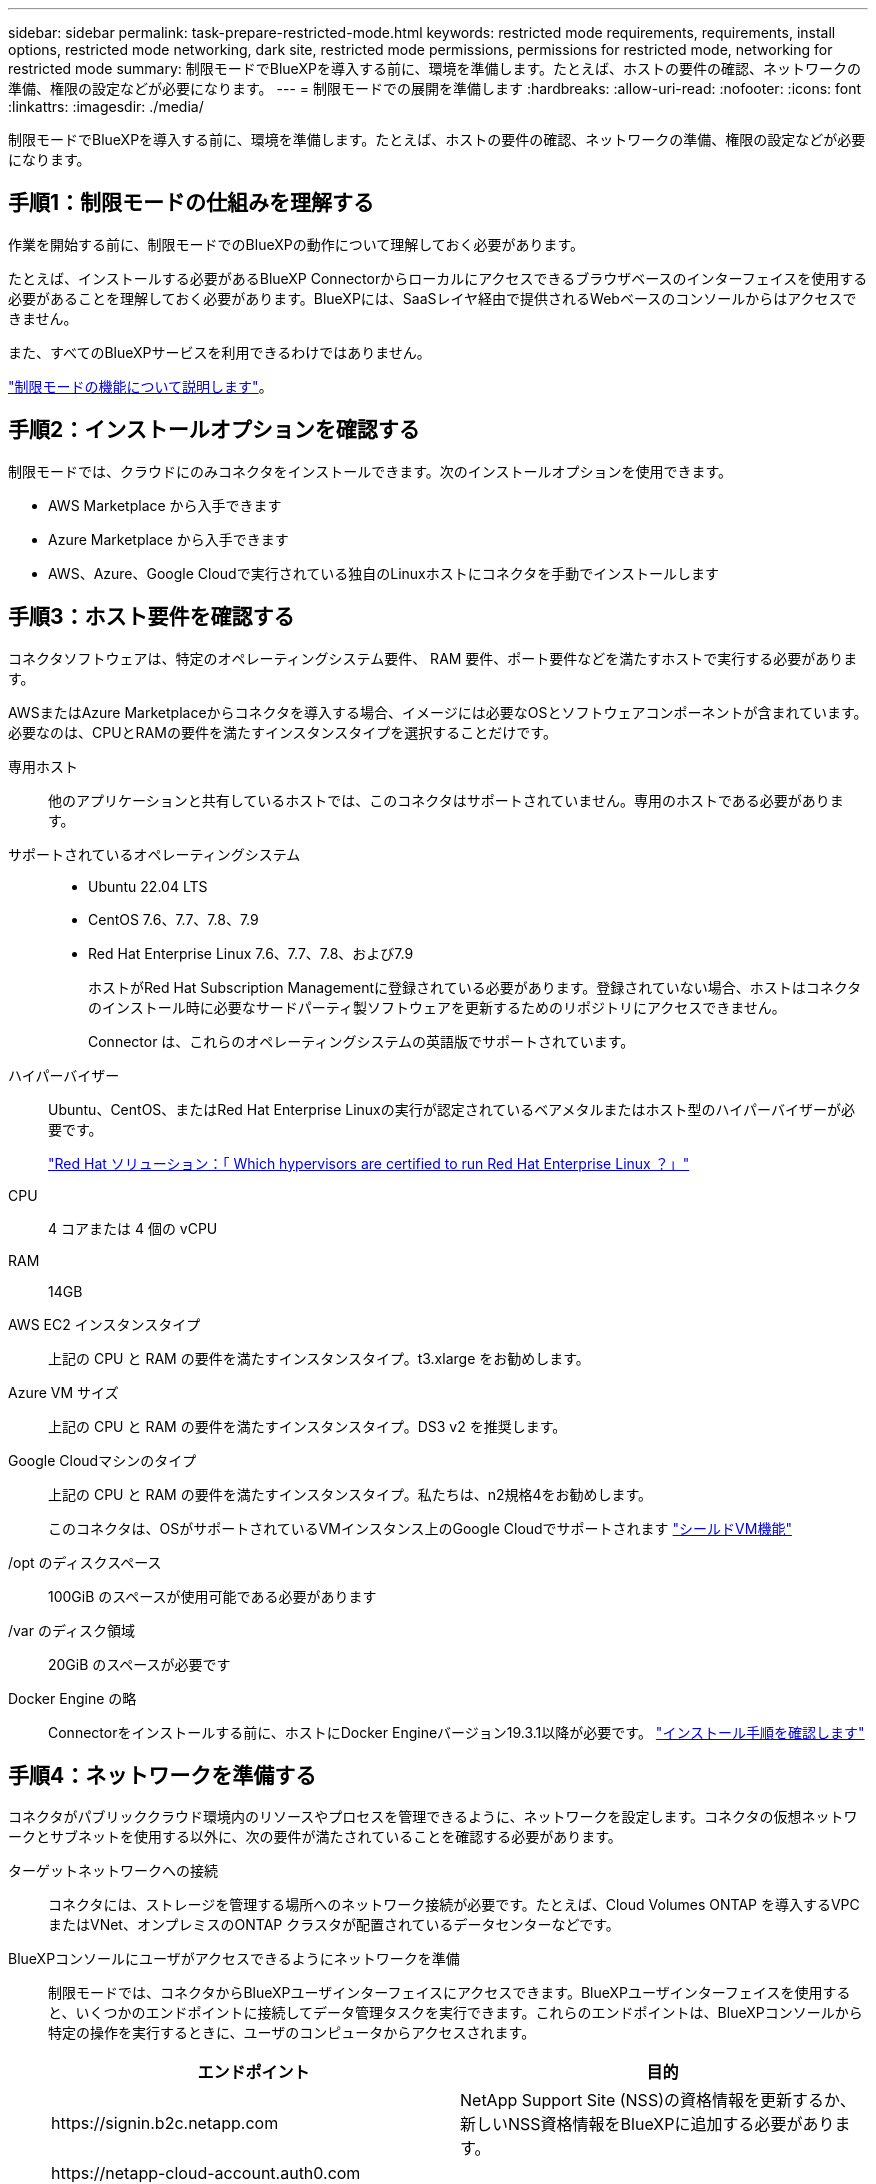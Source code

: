 ---
sidebar: sidebar 
permalink: task-prepare-restricted-mode.html 
keywords: restricted mode requirements, requirements, install options, restricted mode networking, dark site, restricted mode permissions, permissions for restricted mode, networking for restricted mode 
summary: 制限モードでBlueXPを導入する前に、環境を準備します。たとえば、ホストの要件の確認、ネットワークの準備、権限の設定などが必要になります。 
---
= 制限モードでの展開を準備します
:hardbreaks:
:allow-uri-read: 
:nofooter: 
:icons: font
:linkattrs: 
:imagesdir: ./media/


[role="lead"]
制限モードでBlueXPを導入する前に、環境を準備します。たとえば、ホストの要件の確認、ネットワークの準備、権限の設定などが必要になります。



== 手順1：制限モードの仕組みを理解する

作業を開始する前に、制限モードでのBlueXPの動作について理解しておく必要があります。

たとえば、インストールする必要があるBlueXP Connectorからローカルにアクセスできるブラウザベースのインターフェイスを使用する必要があることを理解しておく必要があります。BlueXPには、SaaSレイヤ経由で提供されるWebベースのコンソールからはアクセスできません。

また、すべてのBlueXPサービスを利用できるわけではありません。

link:concept-modes.html["制限モードの機能について説明します"]。



== 手順2：インストールオプションを確認する

制限モードでは、クラウドにのみコネクタをインストールできます。次のインストールオプションを使用できます。

* AWS Marketplace から入手できます
* Azure Marketplace から入手できます
* AWS、Azure、Google Cloudで実行されている独自のLinuxホストにコネクタを手動でインストールします




== 手順3：ホスト要件を確認する

コネクタソフトウェアは、特定のオペレーティングシステム要件、 RAM 要件、ポート要件などを満たすホストで実行する必要があります。

AWSまたはAzure Marketplaceからコネクタを導入する場合、イメージには必要なOSとソフトウェアコンポーネントが含まれています。必要なのは、CPUとRAMの要件を満たすインスタンスタイプを選択することだけです。

専用ホスト:: 他のアプリケーションと共有しているホストでは、このコネクタはサポートされていません。専用のホストである必要があります。
サポートされているオペレーティングシステム::
+
--
* Ubuntu 22.04 LTS
* CentOS 7.6、7.7、7.8、7.9
* Red Hat Enterprise Linux 7.6、7.7、7.8、および7.9
+
ホストがRed Hat Subscription Managementに登録されている必要があります。登録されていない場合、ホストはコネクタのインストール時に必要なサードパーティ製ソフトウェアを更新するためのリポジトリにアクセスできません。

+
Connector は、これらのオペレーティングシステムの英語版でサポートされています。



--
ハイパーバイザー:: Ubuntu、CentOS、またはRed Hat Enterprise Linuxの実行が認定されているベアメタルまたはホスト型のハイパーバイザーが必要です。
+
--
https://access.redhat.com/certified-hypervisors["Red Hat ソリューション：「 Which hypervisors are certified to run Red Hat Enterprise Linux ？」"^]

--
CPU:: 4 コアまたは 4 個の vCPU
RAM:: 14GB
AWS EC2 インスタンスタイプ:: 上記の CPU と RAM の要件を満たすインスタンスタイプ。t3.xlarge をお勧めします。
Azure VM サイズ:: 上記の CPU と RAM の要件を満たすインスタンスタイプ。DS3 v2 を推奨します。
Google Cloudマシンのタイプ:: 上記の CPU と RAM の要件を満たすインスタンスタイプ。私たちは、n2規格4をお勧めします。
+
--
このコネクタは、OSがサポートされているVMインスタンス上のGoogle Cloudでサポートされます https://cloud.google.com/compute/shielded-vm/docs/shielded-vm["シールドVM機能"^]

--
/opt のディスクスペース:: 100GiB のスペースが使用可能である必要があります
/var のディスク領域:: 20GiB のスペースが必要です
Docker Engine の略:: Connectorをインストールする前に、ホストにDocker Engineバージョン19.3.1以降が必要です。 https://docs.docker.com/engine/install/["インストール手順を確認します"^]




== 手順4：ネットワークを準備する

コネクタがパブリッククラウド環境内のリソースやプロセスを管理できるように、ネットワークを設定します。コネクタの仮想ネットワークとサブネットを使用する以外に、次の要件が満たされていることを確認する必要があります。

ターゲットネットワークへの接続:: コネクタには、ストレージを管理する場所へのネットワーク接続が必要です。たとえば、Cloud Volumes ONTAP を導入するVPCまたはVNet、オンプレミスのONTAP クラスタが配置されているデータセンターなどです。
BlueXPコンソールにユーザがアクセスできるようにネットワークを準備:: 制限モードでは、コネクタからBlueXPユーザインターフェイスにアクセスできます。BlueXPユーザインターフェイスを使用すると、いくつかのエンドポイントに接続してデータ管理タスクを実行できます。これらのエンドポイントは、BlueXPコンソールから特定の操作を実行するときに、ユーザのコンピュータからアクセスされます。
+
--
[cols="2*"]
|===
| エンドポイント | 目的 


| \https://signin.b2c.netapp.com | NetApp Support Site (NSS)の資格情報を更新するか、新しいNSS資格情報をBlueXPに追加する必要があります。 


| \https://netapp-cloud-account.auth0.com

\https://cdn.auth0.com

\https://services.cloud.netapp.com | Webブラウザはこれらのエンドポイントに接続して、BlueXPを介した集中型ユーザ認証を行います。 


| \https://widget.intercom.io | 製品内でのチャットにより、ネットアップのクラウドエキスパートと会話できます。 
|===
--


手動インストール中にエンドポイントに接続しました:: 独自のLinuxホストにコネクタを手動でインストールする場合、コネクタのインストーラは、インストールプロセス中に次のURLにアクセスする必要があります。
+
--
* \https://support.netapp.com
* \https://mysupport.netapp.com
* \https://cloudmanager.cloud.netapp.com/tenancy
* \https://stream.cloudmanager.cloud.netapp.com
* \https://production-artifacts.cloudmanager.cloud.netapp.com
* \https://*.blob.core.windows.net
* \https://cloudmanagerinfraprod.azurecr.io
+
このエンドポイントは、Azure Governmentリージョンでは必要ありません。

* \https://occmclientinfragov.azurecr.us
+
このエンドポイントは、Azure Governmentリージョンでのみ必要です。



ホストは、インストール中にオペレーティングシステムパッケージの更新を試みる可能性があります。ホストは、これらの OS パッケージの別のミラーリングサイトにアクセスできます。

--
日常業務用のアウトバウンドインターネットアクセス:: コネクタを配置するネットワークの場所には、アウトバウンドのインターネット接続が必要です。Connector では、パブリッククラウド環境内のリソースとプロセスを管理するために、次のエンドポイントに接続するためにアウトバウンドインターネットアクセスが必要です。
+
--
[cols="2a,1a"]
|===
| エンドポイント | 目的 


 a| 
AWS サービス（ amazonaws.com ）：

* クラウド形成
* 柔軟なコンピューティングクラウド（ EC2 ）
* IDおよびアクセス管理（IAM）
* キー管理サービス（ KMS ）
* セキュリティトークンサービス（ STS ）
* シンプルなストレージサービス（ S3 ）

 a| 
AWSでリソースを管理できます。正確なエンドポイントは、使用しているAWSリージョンによって異なります。 https://docs.aws.amazon.com/general/latest/gr/rande.html["詳細については、AWSのドキュメントを参照してください"^]



 a| 
\https://management.azure.com
\https://login.microsoftonline.com
\https://blob.core.windows.net
\https://core.windows.net
 a| 
Azureパブリックリージョン内のリソースを管理します。



 a| 
\https://management.usgovcloudapi.net
\https://login.microsoftonline.us
\https://blob.core.usgovcloudapi.net
\https://core.usgovcloudapi.net
 a| 
Azure Governmentリージョンのリソースを管理



 a| 
\https://management.chinacloudapi.cn
\https://login.chinacloudapi.cn
\https://blob.core.chinacloudapi.cn
\https://core.chinacloudapi.cn
 a| 
をクリックしてAzure中国地域のリソースを管理してください。



 a| 
\https://www.googleapis.com/compute/v1/
\https://compute.googleapis.com/compute/v1
\https://cloudresourcemanager.googleapis.com/v1/projects
\https://www.googleapis.com/compute/beta
\https://storage.googleapis.com/storage/v1
\https://www.googleapis.com/storage/v1
\https://iam.googleapis.com/v1
\https://cloudkms.googleapis.com/v1
\https://www.googleapis.com/deploymentmanager/v2/projects
 a| 
Google Cloudでリソースを管理します。



 a| 
\ https://support.netapp.com
https://mysupport.netapp.com をご覧ください
 a| 
ライセンス情報を取得し、ネットアップサポートに AutoSupport メッセージを送信するため。



 a| 
\https://*.api.bluexp.netapp.com

\https://api.bluexp.netapp.com

\https://*.cloudmanager.cloud.netapp.com

\https://cloudmanager.cloud.netapp.com

\https://netapp-cloud-account.auth0.com
 a| 
BlueXPでSaaSの機能とサービスを提供するため。

コネクタは現在「cloudmanager.cloud.netapp.com"」に連絡していますが、今後のリリースでは「api.bluexp.netapp.com"」に連絡を開始します。



 a| 
\https://*.blob.core.windows.net

\https://cloudmanagerinfraprod.azurecr.io
このエンドポイントは、Azure Governmentリージョンでは必要ありません。

\https://occmclientinfragov.azurecr.us
このエンドポイントは、Azure Governmentリージョンでのみ必要です。
 a| 
をクリックして、 Connector と Docker コンポーネントをアップグレードします。

|===
--


AzureのパブリックIPアドレス:: AzureのコネクタVMでパブリックIPアドレスを使用する場合は、そのIPアドレスでBasic SKUを使用して、BlueXPでこのパブリックIPアドレスが使用されるようにする必要があります。
+
--
image:screenshot-azure-sku.png["Azureで新しいIPアドレスを作成するスクリーンショット。[SKU]フィールドで[Basic]を選択できます。"]

Standard SKUのIPアドレスを代わりに使用する場合、BlueXPでは、パブリックIPではなくコネクタの_private_IPアドレスが使用されます。BlueXPコンソールへのアクセスに使用しているマシンがそのプライベートIPアドレスにアクセスできない場合、BlueXPコンソールからの操作が失敗します。

https://learn.microsoft.com/en-us/azure/virtual-network/ip-services/public-ip-addresses#sku["Azureのドキュメント：パブリックIP SKU"^]

--


プロキシサーバ:: すべての送信インターネットトラフィック用にプロキシサーバーを導入する必要がある場合は、HTTPまたはHTTPSプロキシに関する次の情報を取得します。この情報は、インストール時に入力する必要があります。
+
--
* IP アドレス
* クレデンシャル
* HTTPS証明書


BlueXPでは透過型プロキシサーバはサポートされません。

--


ポート:: コネクタを起動するか、コネクタがCloud Volumes ONTAPからNetAppサポートにAutoSupportメッセージを送信するためのプロキシとして使用されている場合を除き、コネクタへの受信トラフィックはありません。
+
--
* HTTP （ 80 ）と HTTPS （ 443 ）はローカル UI へのアクセスを提供しますが、これはまれに使用されます。
* SSH （ 22 ）は、トラブルシューティングのためにホストに接続する必要がある場合にのみ必要です。
* アウトバウンドインターネット接続を使用できないサブネットにCloud Volumes ONTAP システムを導入する場合は、ポート3128経由のインバウンド接続が必要です。
+
Cloud Volumes ONTAPシステムでAutoSupportメッセージを送信するためのアウトバウンドインターネット接続が確立されていない場合は、コネクタに付属のプロキシサーバを使用するように自動的に設定されます。唯一の要件は、コネクタのセキュリティグループがポート3128を介したインバウンド接続を許可することです。コネクタを展開した後、このポートを開く必要があります。



--


NTPを有効にする:: BlueXP分類を使用して企業データソースをスキャンする場合は、システム間で時刻が同期されるように、BlueXP ConnectorシステムとBlueXP分類システムの両方でネットワークタイムプロトコル（NTP）サービスを有効にする必要があります。 https://docs.netapp.com/us-en/bluexp-classification/concept-cloud-compliance.html["BlueXPの分類の詳細については、こちらをご覧ください"^]
+
--
クラウドプロバイダーのマーケットプレイスからコネクタを作成する場合は、コネクタの作成後にこのネットワーク要件を実装する必要があります。

--




== ステップ5クラウドの権限を準備する

BlueXPでCloud Volumes ONTAP を仮想ネットワークに導入し、BlueXPデータサービスを使用するには、クラウドプロバイダの権限が必要です。クラウドプロバイダで権限を設定し、それらの権限をコネクタに関連付ける必要があります。

必要な手順を表示するには、クラウドプロバイダに使用する認証オプションを選択します。

[role="tabbed-block"]
====
.AWS IAMロール
--
コネクタに権限を付与するには、IAMロールを使用します。

AWS Marketplaceからコネクタを作成する場合は、EC2インスタンスの起動時にIAMロールを選択するように求められます。

独自のLinuxホストにコネクタを手動でインストールする場合は、EC2インスタンスにロールをアタッチする必要があります。

.手順
. AWSコンソールにログインし、IAMサービスに移動します。
. ポリシーを作成します。
+
.. [Policies]>[Create policy]*を選択します。
.. [*json]*を選択し、の内容をコピーして貼り付けます link:reference-permissions-aws.html["コネクタのIAMポリシー"]。
.. 残りの手順を完了してポリシーを作成します。


. IAMロールを作成します。
+
.. [ロール]>[ロールの作成]*を選択します。
.. [AWS service]>[EC2]*を選択します。
.. 作成したポリシーを適用して権限を追加します。
.. 残りの手順を完了してロールを作成します。




.結果
これで、コネクタEC2インスタンスのIAMロールが作成されました。

--
.AWSアクセスキー
--
IAMユーザの権限とアクセスキーを設定します。コネクタをインストールしてBlueXPをセットアップしたら、BlueXPにAWSアクセスキーを指定する必要があります。

.手順
. AWSコンソールにログインし、IAMサービスに移動します。
. ポリシーを作成します。
+
.. [Policies]>[Create policy]*を選択します。
.. [*json]*を選択し、の内容をコピーして貼り付けます link:reference-permissions-aws.html["コネクタのIAMポリシー"]。
.. 残りの手順を完了してポリシーを作成します。
+
使用するBlueXPサービスによっては、2つ目のポリシーの作成が必要になる場合があります。

+
標準のリージョンでは、権限は2つのポリシーに分散されます。AWSの管理対象ポリシーの最大文字数に制限されているため、2つのポリシーが必要です。 link:reference-permissions-aws.html["コネクタのIAMポリシーの詳細については、こちらを参照してください"]。



. IAMユーザにポリシーを適用します。
+
** https://docs.aws.amazon.com/IAM/latest/UserGuide/id_roles_create.html["AWS のドキュメント：「 Creating IAM Roles"^]
** https://docs.aws.amazon.com/IAM/latest/UserGuide/access_policies_manage-attach-detach.html["AWS のドキュメント：「 Adding and Removing IAM Policies"^]


. コネクタのインストール後にBlueXPに追加できるアクセスキーがユーザに割り当てられていることを確認します。


.結果
これで、アカウントに必要な権限が付与されました。

--
.Azureロール
--
必要な権限を持つAzureカスタムロールを作成します。このロールをコネクタVMに割り当てます。

Azureカスタムロールは、Azureポータル、Azure PowerShell、Azure CLI、またはREST APIを使用して作成できます。Azure CLIを使用してロールを作成する手順を次に示します。別の方法を使用する場合は、を参照してください。 https://learn.microsoft.com/en-us/azure/role-based-access-control/custom-roles#steps-to-create-a-custom-role["Azure に関するドキュメント"^]

.手順
. 独自のホストにソフトウェアを手動でインストールする場合は、カスタムロールを使用して必要なAzure権限を提供できるように、VMでシステムが割り当てた管理IDを有効にします。
+
https://learn.microsoft.com/en-us/azure/active-directory/managed-identities-azure-resources/qs-configure-portal-windows-vm["Microsoft Azureのドキュメント：Azureポータルを使用して、VM上のAzureリソースの管理IDを設定します"^]

. の内容をコピーします link:reference-permissions-azure.html["Connectorのカスタムロールの権限"] JSONファイルに保存します。
. 割り当て可能なスコープに Azure サブスクリプション ID を追加して、 JSON ファイルを変更します。
+
BlueXPで使用する各AzureサブスクリプションのIDを追加する必要があります。

+
* 例 *

+
[source, json]
----
"AssignableScopes": [
"/subscriptions/d333af45-0d07-4154-943d-c25fbzzzzzzz",
"/subscriptions/54b91999-b3e6-4599-908e-416e0zzzzzzz",
"/subscriptions/398e471c-3b42-4ae7-9b59-ce5bbzzzzzzz"
----
. JSON ファイルを使用して、 Azure でカスタムロールを作成します。
+
次の手順は、 Azure Cloud Shell で Bash を使用してロールを作成する方法を示しています。

+
.. 開始 https://docs.microsoft.com/en-us/azure/cloud-shell/overview["Azure Cloud Shell の略"^] Bash 環境を選択します。
.. JSON ファイルをアップロードします。
+
image:screenshot_azure_shell_upload.png["ファイルをアップロードするオプションを選択できる Azure Cloud Shell のスクリーンショット。"]

.. Azure CLIを使用してカスタムロールを作成します。
+
[source, azurecli]
----
az role definition create --role-definition Connector_Policy.json
----




.結果
これで、Connector仮想マシンに割り当てることができるBlueXP Operatorというカスタムロールが作成されました。

--
.Azureサービスプリンシパル
--
Microsoft Entra IDでサービスプリンシパルを作成してセットアップし、BlueXPに必要なAzureクレデンシャルを取得します。これらのクレデンシャルは、コネクタをインストールしてBlueXPをセットアップしたあとにBlueXPに提供する必要があります。

.ロールベースアクセス制御用のMicrosoft Entraアプリケーションの作成
. Active Directoryアプリケーションを作成し、そのアプリケーションをロールに割り当てる権限がAzureにあることを確認します。
+
詳細については、を参照してください https://docs.microsoft.com/en-us/azure/active-directory/develop/howto-create-service-principal-portal#required-permissions/["Microsoft Azure のドキュメント：「 Required permissions"^]

. Azureポータルで、* Microsoft Entra ID *サービスを開きます。
+
image:screenshot_azure_ad.png["は、 Microsoft Azure の Active Directory サービスを示しています。"]

. メニューで*アプリ登録*を選択します。
. [New registration]*を選択します。
. アプリケーションの詳細を指定します。
+
** * 名前 * ：アプリケーションの名前を入力します。
** *アカウントの種類*:アカウントの種類を選択します(すべてのアカウントはBlueXPで動作します)。
** * リダイレクト URI *: このフィールドは空白のままにできます。


. [*Register] を選択します。
+
AD アプリケーションとサービスプリンシパルを作成しておきます。



.アプリケーションをロールに割り当てます
. カスタムロールを作成します。
+
Azureカスタムロールは、Azureポータル、Azure PowerShell、Azure CLI、またはREST APIを使用して作成できます。Azure CLIを使用してロールを作成する手順を次に示します。別の方法を使用する場合は、を参照してください。 https://learn.microsoft.com/en-us/azure/role-based-access-control/custom-roles#steps-to-create-a-custom-role["Azure に関するドキュメント"^]

+
.. の内容をコピーします link:reference-permissions-azure.html["Connectorのカスタムロールの権限"] JSONファイルに保存します。
.. 割り当て可能なスコープに Azure サブスクリプション ID を追加して、 JSON ファイルを変更します。
+
ユーザが Cloud Volumes ONTAP システムを作成する Azure サブスクリプションごとに ID を追加する必要があります。

+
* 例 *

+
[source, json]
----
"AssignableScopes": [
"/subscriptions/d333af45-0d07-4154-943d-c25fbzzzzzzz",
"/subscriptions/54b91999-b3e6-4599-908e-416e0zzzzzzz",
"/subscriptions/398e471c-3b42-4ae7-9b59-ce5bbzzzzzzz"
----
.. JSON ファイルを使用して、 Azure でカスタムロールを作成します。
+
次の手順は、 Azure Cloud Shell で Bash を使用してロールを作成する方法を示しています。

+
*** 開始 https://docs.microsoft.com/en-us/azure/cloud-shell/overview["Azure Cloud Shell の略"^] Bash 環境を選択します。
*** JSON ファイルをアップロードします。
+
image:screenshot_azure_shell_upload.png["ファイルをアップロードするオプションを選択できる Azure Cloud Shell のスクリーンショット。"]

*** Azure CLIを使用してカスタムロールを作成します。
+
[source, azurecli]
----
az role definition create --role-definition Connector_Policy.json
----
+
これで、Connector仮想マシンに割り当てることができるBlueXP Operatorというカスタムロールが作成されました。





. ロールにアプリケーションを割り当てます。
+
.. Azure ポータルで、 * Subscriptions * サービスを開きます。
.. サブスクリプションを選択します。
.. [アクセス制御（IAM）]>[追加]>[ロール割り当ての追加]*を選択します。
.. [ロール]タブで、*[BlueXP Operator]*ロールを選択し、*[次へ]*を選択します。
.. [* Members* （メンバー * ） ] タブで、次の手順を実行します。
+
*** [* ユーザー、グループ、またはサービスプリンシパル * ] を選択したままにします。
*** [メンバーの選択]*を選択します。
+
image:screenshot-azure-service-principal-role.png["アプリケーションにロールを追加するときに Members タブを表示する Azure ポータルのスクリーンショット。"]

*** アプリケーションの名前を検索します。
+
次に例を示します。

+
image:screenshot_azure_service_principal_role.png["Azure ポータルのスクリーンショットで、 Azure ポータルのロール割り当ての追加フォームが表示されています。"]

*** アプリケーションを選択し、*選択*を選択します。
*** 「 * 次へ * 」を選択します。


.. [Review + Assign]*を選択します。
+
サービスプリンシパルに、 Connector の導入に必要な Azure 権限が付与されるようになりました。

+
Cloud Volumes ONTAP を複数の Azure サブスクリプションから導入する場合は、サービスプリンシパルを各サブスクリプションにバインドする必要があります。BlueXPを使用すると、Cloud Volumes ONTAP の導入時に使用するサブスクリプションを選択できます。





.Windows Azure Service Management API 権限を追加します
. Microsoft Entra ID *サービスで、*アプリ登録*を選択し、アプリケーションを選択します。
. [API permissions]>[Add a permission]*を選択します。
. Microsoft API* で、 * Azure Service Management * を選択します。
+
image:screenshot_azure_service_mgmt_apis.gif["Azure Service Management API 権限を示す Azure ポータルのスクリーンショット。"]

. [Access Azure Service Management as organization users]*を選択し、*[Add permissions]*を選択します。
+
image:screenshot_azure_service_mgmt_apis_add.gif["Azure Service Management API の追加を示す Azure ポータルのスクリーンショット。"]



.アプリケーションのアプリケーションIDとディレクトリIDを取得します
. Microsoft Entra ID *サービスで、*アプリ登録*を選択し、アプリケーションを選択します。
. アプリケーション（クライアント） ID * とディレクトリ（テナント） ID * をコピーします。
+
image:screenshot_azure_app_ids.gif["Microsoft Entra IDYのアプリケーションのアプリケーション（クライアント）IDとディレクトリ（テナント）IDを示すスクリーンショット。"]

+
AzureアカウントをBlueXPに追加するときは、アプリケーション（クライアント）IDとディレクトリ（テナント）IDを指定する必要があります。BlueXPでは、プログラムでサインインするためにIDが使用されます。



.クライアントシークレットを作成します
. Microsoft Entra ID *サービスを開きます。
. *アプリ登録*を選択し、アプリケーションを選択します。
. [Certificates & secrets]>[New client secret]*を選択します。
. シークレットと期間の説明を入力します。
. 「 * 追加」を選択します。
. クライアントシークレットの値をコピーします。
+
image:screenshot_azure_client_secret.gif["Microsoft Entraサービスプリンシパルのクライアントシークレットを示すAzureポータルのスクリーンショット。"]

+
BlueXPでクライアントシークレットを使用してMicrosoft Entra IDで認証できるようになりました。



.結果
これでサービスプリンシパルが設定され、アプリケーション（クライアント） ID 、ディレクトリ（テナント） ID 、およびクライアントシークレットの値をコピーしました。Azureアカウントを追加する場合は、BlueXPでこの情報を入力する必要があります。

--
.Google Cloudサービスアカウント
--
ロールを作成し、コネクタVMインスタンスに使用するサービスアカウントに適用します。

.手順
. Google Cloudでカスタムロールを作成します。
+
.. で定義された権限を含むYAMLファイルを作成します link:reference-permissions-gcp.html["Google Cloudのコネクタポリシー"]。
.. Google CloudからCloud Shellをアクティブ化します。
.. コネクタに必要な権限を含むYAMLファイルをアップロードします。
.. を使用して、カスタムロールを作成します `gcloud iam roles create` コマンドを実行します
+
次の例では、プロジェクトレベルで「Connector」という名前のロールを作成します。

+
[source, gcloud]
----
gcloud iam roles create connector --project=myproject --file=connector.yaml
----
+
https://cloud.google.com/iam/docs/creating-custom-roles#iam-custom-roles-create-gcloud["Google Cloudのドキュメント：カスタムロールの作成と管理"^]



. Google Cloudでサービスアカウントを作成します。
+
.. IAMおよび管理サービスから、*サービスアカウント>サービスアカウントの作成*を選択します。
.. サービスアカウントの詳細を入力し、*作成して続行*を選択します。
.. 作成したロールを選択します。
.. 残りの手順を完了してロールを作成します。
+
https://cloud.google.com/iam/docs/creating-managing-service-accounts#creating_a_service_account["Google Cloudドキュメント：サービスアカウントの作成"^]





.結果
これで、Connector VMインスタンスに割り当てることができるサービスアカウントが作成されました。

--
====


== ステップ6：Google Cloud APIを有効にする

Google CloudにCloud Volumes ONTAP を導入するには、いくつかのAPIが必要です。

.ステップ
. https://cloud.google.com/apis/docs/getting-started#enabling_apis["プロジェクトで次の Google Cloud API を有効にします"^]
+
** Cloud Deployment Manager V2 API
** クラウドロギング API
** Cloud Resource Manager API の略
** Compute Engine API
** ID およびアクセス管理（ IAM ） API
** Cloud Key Management Service（KMS）APIの略
+
（お客様が管理する暗号化キー（CMEK）でBlueXPのバックアップとリカバリを使用する場合にのみ必要）




